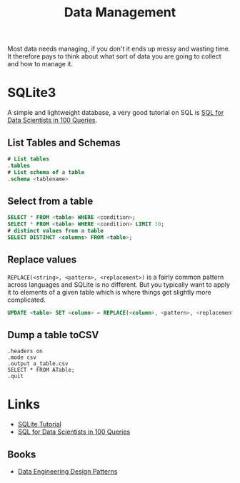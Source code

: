 :PROPERTIES:
:ID:       60748503-8e7d-42af-ab36-b67a8b3858d0
:mtime:    20240201125041 20231208123959 20230426122337 20230330144615
:ctime:    20230330144615
:END:
#+TITLE: Data Management
#+FILETAGS: :data:management:databases:sql:sqlite3:

Most data needs managing, if you don't it ends up messy and wasting time. It therefore pays to think about what sort of
data you are going to collect and how to manage it.

* SQLite3

A simple and lightweight database, a very good tutorial on SQL is [[https://gvwilson.github.io/sql-tutorial/][SQL for Data Scientists in 100 Queries]].

** List Tables and Schemas

#+begin_src sqlite
  # List tables
  .tables
  # List schema of a table
  .schema <tablename>
#+end_src

** Select from a table

#+begin_src sqlite
  SELECT * FROM <table> WHERE <condition>;
  SELECT * FROM <table> WHERE <condition> LIMIT 10;
  # distinct values from a table
  SELECT DISTINCT <columns> FROM <table>;
#+end_src

** Replace values

~REPLACE(<string>, <pattern>, <replacement>)~ is a fairly common pattern across languages and SQLite is no different. But
you typically want to apply it to elements of a given table which is where things get slightly more complicated.

#+begin_src sqlite
  UPDATE <table> SET <column> = REPLACE(<column>, <pattern>, <replacement>)

#+end_src

** Dump a table toCSV
#+begin_src
.headers on
.mode csv
.output a_table.csv
SELECT * FROM ATable;
.quit
#+end_src
* Links

+ [[https://www.sqlitetutorial.net/][SQLite Tutorial]]
+ [[https://gvwilson.github.io/sql-tutorial/][SQL for Data Scientists in 100 Queries]]

** Books

+ [[https://dedp.online/][Data Engineering Design Patterns]]
